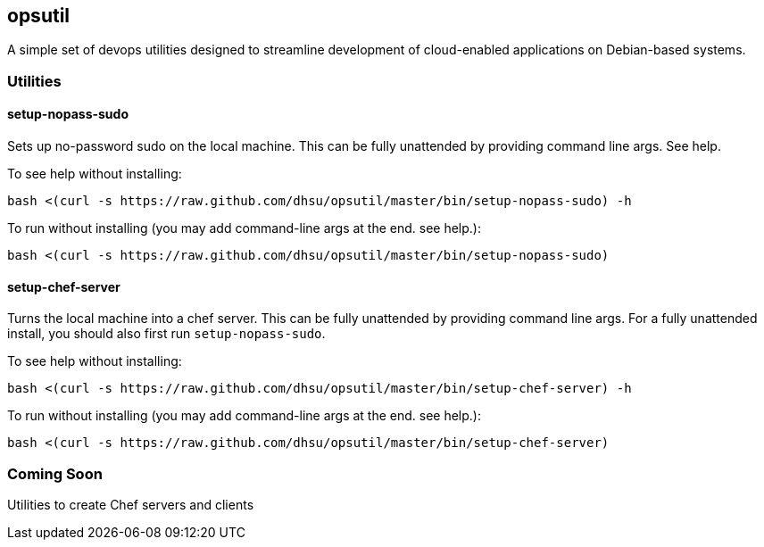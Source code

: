 == opsutil
A simple set of devops utilities designed to streamline development of cloud-enabled applications
on Debian-based systems.


=== Utilities

==== setup-nopass-sudo
Sets up no-password sudo on the local machine. This can be fully unattended by providing
command line args. See help.

To see help without installing:
----
bash <(curl -s https://raw.github.com/dhsu/opsutil/master/bin/setup-nopass-sudo) -h
----

To run without installing (you may add command-line args at the end. see help.):
----
bash <(curl -s https://raw.github.com/dhsu/opsutil/master/bin/setup-nopass-sudo)
----

==== setup-chef-server
Turns the local machine into a chef server. This can be fully unattended by providing
command line args. For a fully unattended install, you should also first run `setup-nopass-sudo`.

To see help without installing:
----
bash <(curl -s https://raw.github.com/dhsu/opsutil/master/bin/setup-chef-server) -h
----

To run without installing (you may add command-line args at the end. see help.):
----
bash <(curl -s https://raw.github.com/dhsu/opsutil/master/bin/setup-chef-server)
----

=== Coming Soon
Utilities to create Chef servers and clients

